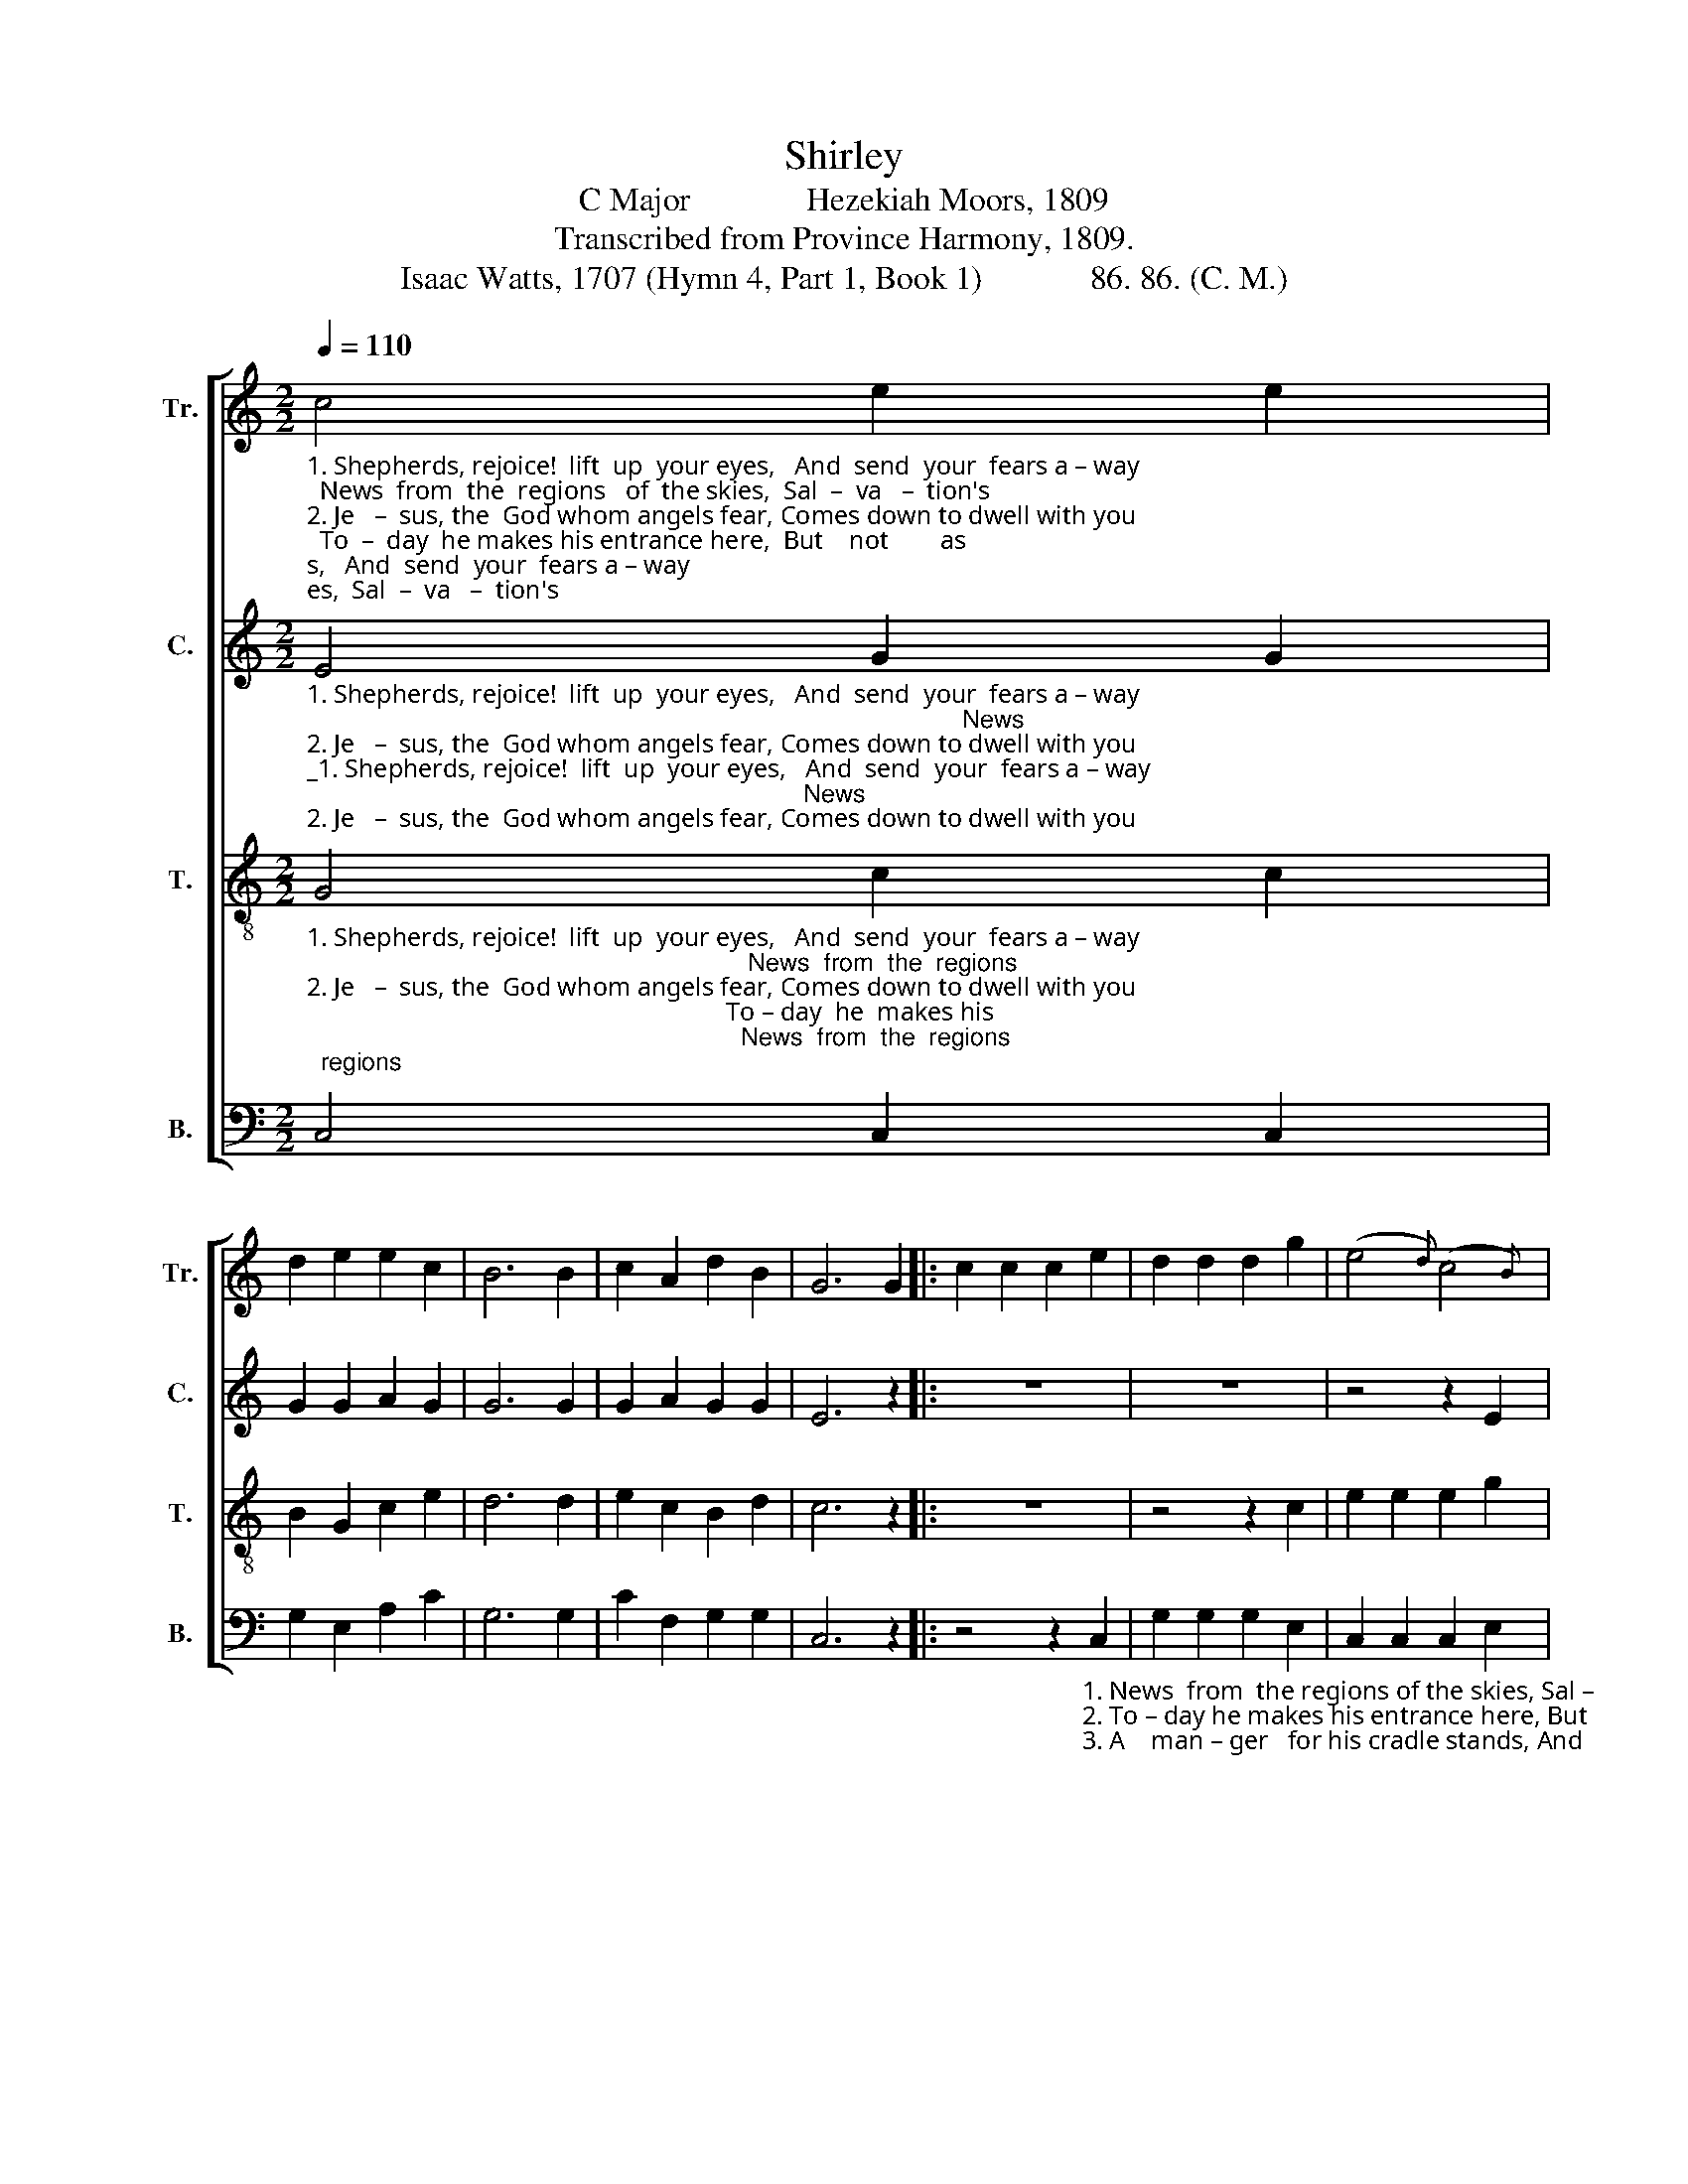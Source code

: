 X:1
T:Shirley
T:C Major              Hezekiah Moors, 1809
T:Transcribed from Province Harmony, 1809.
T:Isaac Watts, 1707 (Hymn 4, Part 1, Book 1)             86. 86. (C. M.)
%%score [ 1 2 3 4 ]
L:1/8
Q:1/4=110
M:2/2
K:C
V:1 treble nm="Tr." snm="Tr."
V:2 treble nm="C." snm="C."
V:3 treble-8 nm="T." snm="T."
V:4 bass nm="B." snm="B."
V:1
"_1. Shepherds, rejoice!  lift  up  your eyes,   And  send  your  fears a – way;  News  from  the  regions   of  the skies,  Sal  –  va   –  tion's \n2. Je   –  sus, the  God whom angels fear, Comes down to dwell with you;  To  –  day  he makes his entrance here,  But    not        as   \n3. No  gold  nor purple swaddling bands.   Nor   ro – yal   shining  things;   A       manger  for    his   cradle stands,  And  holds    the" c4 e2 e2 | %1
 d2 e2 e2 c2 | B6 B2 | c2 A2 d2 B2 | G6 G2 |: c2 c2 c2 e2 | d2 d2 d2 g2 | (e4{d)} (c4{B)} | %8
"_1. born    to     –   day,                       Sal   –   va            –           tion's    born ___________  to  –  day.    News\n2. mo  –  narchs    do,                       But      not ___________   as         mo           –          narchs   do.     To –\n3. King    of         kings,                    And    holds __________  the      King ____________ of    kings.    A" A4 (d2 c2) | %9
 B6 B2 | (cGAB c2) fd | (e3 d c2) B2 |1 c6 G2 :|2 c8 |] %14
V:2
"_1. Shepherds, rejoice!  lift  up  your eyes,   And  send  your  fears a – way;                                                                                               News\n2. Je   –  sus, the  God whom angels fear, Comes down to dwell with you;                                                                                                To –\n3. No  gold  nor purple swaddling bands.   Nor   ro – yal   shining  things;                                                                                                 A" E4 G2 G2 | %1
 G2 G2 A2 G2 | G6 G2 | G2 A2 G2 G2 | E6 z2 |: z8 | z8 | z4 z2 E2 | %8
"_1. from the regions of    the   skies,  Sal   –     va     –     tion's               born ___________  to  –  day.\n2. –day he makes his entrance here,  But     not               as                   mo            –         narchs   do.\n3. manger  for    his   cradle stands,  And    holds            the                 King ___________  of    kings." A2 A2 A2 c2 | %9
 G2 G2 G2 G2 | G4 C4 | (G3 A G2) F2 |1 E6 z2 :|2 E8 |] %14
V:3
"_1. Shepherds, rejoice!  lift  up  your eyes,   And  send  your  fears a – way;                                                                News  from  the  regions\n2. Je   –  sus, the  God whom angels fear, Comes down to dwell with you;                                                                 To – day  he  makes his \n3. No  gold  nor purple swaddling bands.   Nor   ro – yal   shining  things;                                                                  A    manger   for     his" G4 c2 c2 | %1
 B2 G2 c2 e2 | d6 d2 | e2 c2 B2 d2 | c6 z2 |: z8 | z4 z2 c2 | e2 e2 e2 g2 | %8
"_1. of  the skies, Sal – va – tion's  born to – day,    Sal  –  va  –  tion's    born __________  to  –  day.\n2. entrance here,  But not   as    monarchs  do,     But     not     as         mo        –         narchs    do.\n3. cradle stands,  And holds the King of kings,    And   holds   the      King __________  of   kings." f2 f2 f2 e2 | %9
 dc de d2 d2 | ed cB c2 A2 | (GAGf e2) d2 |1 c6 z2 :|2 c8 |] %14
V:4
 C,4 C,2 C,2 | G,2 E,2 A,2 C2 | G,6 G,2 | C2 F,2 G,2 G,2 | C,6 z2 |: %5
 z4 z2"_1. News  from  the regions of the skies, Sal –\n2. To – day he makes his entrance here, But\n3. A    man – ger   for his cradle stands, And" C,2 | %6
 G,2 G,2 G,2 E,2 | C,2 C,2 C,2 E,2 | %8
"_1. –va–tion's born today,                    Sal  –   va              –         tion's       born __________    to  –  day.\n2. not  as  monarchs  do,                    But      not __________    as           mo           –           narchs  do.\n3. holds the King of kings,                And     holds _________   the         King __________    of    kings." F,2 F,2 F,2 D,2 | %9
"_4. Go, shepherds, where the infant lies,\nAnd see his humble throne\nWith tears of joy in all your eyes,\nGo, shepherds, kiss the Son.\n\n5. Thus Gabriel sang, and straight around\nThe heav'nly armies throng;\nThey tune their harps to lofty sound,\nAnd thus conclude the song:\n\n6. Glory to God that reigns above!\nLet peace surround the earth!\nMortals shall know their Maker's love,\nAt their Redeemer's birth." G,6 G,2 | %10
 (CB,A,G, A,2)"_7. Lord, and shall angels have their songs,\nAnd men no tunes to raise?\nO may we lose our useless tongues\nWhen they forget to praise.\n\n8. Glory to God that reigns above,\nThat pitied us forlorn;\nWe join to sing our Maker's love,\nFor there's a Savior born." F,2 | %11
 (E,D,E,F, G,2) G,,2 |1 C,6 z2 :|2 C,8 |] %14


